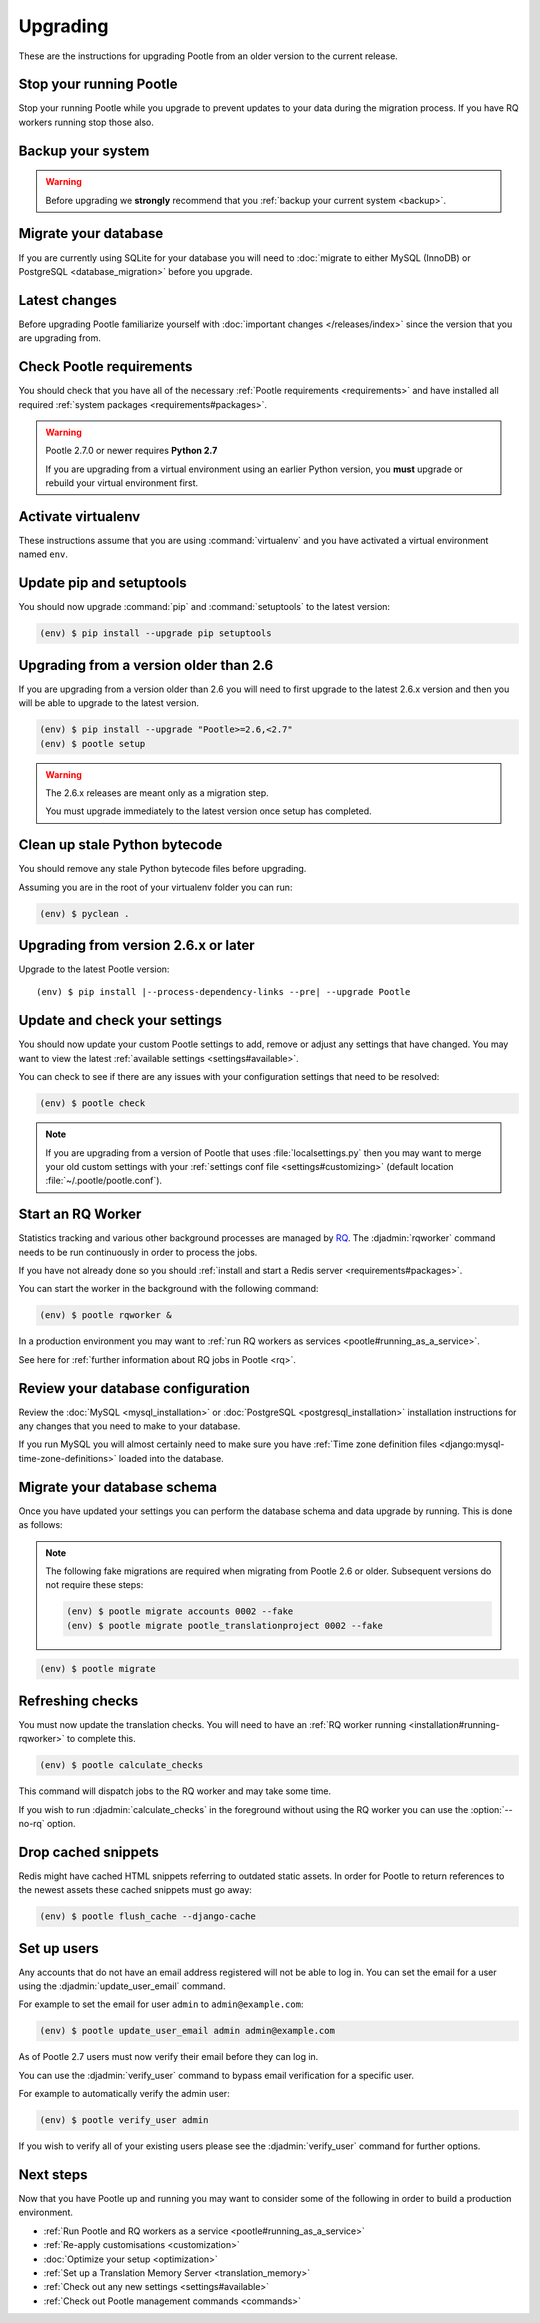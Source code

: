 .. _upgrading:

Upgrading
=========

These are the instructions for upgrading Pootle from an older version to the
current release.


.. _upgrading#stop-pootle:

Stop your running Pootle
------------------------

Stop your running Pootle while you upgrade to prevent updates to your data
during the migration process. If you have RQ workers running stop those also.


.. _upgrading#system-backup:

Backup your system
------------------


.. warning::

   Before upgrading we **strongly** recommend that you
   :ref:`backup your current system <backup>`.


.. _upgrading#db-migration:

Migrate your database
---------------------

If you are currently using SQLite for your database you will need to 
:doc:`migrate to either MySQL (InnoDB) or PostgreSQL <database_migration>`
before you upgrade.


.. _upgrading#latest-changes:

Latest changes
--------------

Before upgrading Pootle familiarize yourself with :doc:`important changes
</releases/index>` since the version that you are upgrading from.


.. _upgrading#requirements:

Check Pootle requirements
-------------------------

You should check that you have all of the necessary :ref:`Pootle requirements
<requirements>` and have installed all required :ref:`system packages
<requirements#packages>`.

.. warning::

   Pootle 2.7.0 or newer requires **Python 2.7**

   If you are upgrading from a virtual environment using an earlier Python
   version, you **must** upgrade or rebuild your virtual environment first.


.. _upgrading#activte-virtualenv:

Activate virtualenv
-------------------

These instructions assume that you are using :command:`virtualenv` and you have
activated a virtual environment named ``env``.


.. _upgrading#update-pip-setuptools:

Update pip and setuptools
-------------------------

You should now upgrade :command:`pip` and :command:`setuptools` to the latest
version:

.. code-block:: console

   (env) $ pip install --upgrade pip setuptools


.. _upgrading#upgrading-2.6:

Upgrading from a version older than 2.6
---------------------------------------

If you are upgrading from a version older than 2.6 you will need to first
upgrade to the latest 2.6.x version and then you will be able to upgrade to the
latest version.

.. code-block:: console

   (env) $ pip install --upgrade "Pootle>=2.6,<2.7"
   (env) $ pootle setup

.. warning::
   The 2.6.x releases are meant only as a migration step.

   You must upgrade immediately to the latest version once setup has
   completed.


.. _upgrading#clean-bytecode:

Clean up stale Python bytecode
------------------------------

You should remove any stale Python bytecode files before upgrading.

Assuming you are in the root of your virtualenv folder you can run:

.. code-block:: console

   (env) $ pyclean .


.. _upgrading#upgrading-latest:

Upgrading from version 2.6.x or later
-------------------------------------

Upgrade to the latest Pootle version:

.. highlight:: console
.. parsed-literal::

   (env) $ pip install |--process-dependency-links --pre| --upgrade Pootle


.. _upgrading#check-settings:

Update and check your settings
------------------------------

You should now update your custom Pootle settings to add, remove or adjust any
settings that have changed. You may want to view the latest 
:ref:`available settings <settings#available>`.

You can check to see if there are any issues with your configuration
settings that need to be resolved:

.. code-block:: console

   (env) $ pootle check

.. note:: If you are upgrading from a version of Pootle that uses
   :file:`localsettings.py` then you may want to merge your old custom settings
   with your :ref:`settings conf file <settings#customizing>` (default location
   :file:`~/.pootle/pootle.conf`).


.. _upgrading#start-rq:

Start an RQ Worker
------------------

Statistics tracking and various other background processes are managed by `RQ
<http://python-rq.org/>`_.  The :djadmin:`rqworker` command needs to be run
continuously in order to process the jobs.

If you have not already done so you should
:ref:`install and start a Redis server <requirements#packages>`.

You can start the worker in the background with the following command:

.. code-block:: console

   (env) $ pootle rqworker &

In a production environment you may want to :ref:`run RQ workers as services
<pootle#running_as_a_service>`.

See here for :ref:`further information about RQ jobs in Pootle <rq>`.


.. _upgrading#review-database:

Review your database configuration
----------------------------------

Review the :doc:`MySQL <mysql_installation>` or :doc:`PostgreSQL
<postgresql_installation>` installation instructions for any changes that you
need to make to your database.

If you run MySQL you will almost certainly need to make sure you have
:ref:`Time zone definition files <django:mysql-time-zone-definitions>` loaded
into the database.



.. _upgrading#schema-migration:

Migrate your database schema
----------------------------

Once you have updated your settings you can perform the database schema and
data upgrade by running. This is done as follows:

.. note:: The following fake migrations are required when migrating from
   Pootle 2.6 or older.  Subsequent versions do not require these steps:

   .. code-block:: console

      (env) $ pootle migrate accounts 0002 --fake
      (env) $ pootle migrate pootle_translationproject 0002 --fake


.. code-block:: console

   (env) $ pootle migrate


.. _upgrading#refresh-checks:

Refreshing checks
-----------------

You must now update the translation checks. You will need to have an
:ref:`RQ worker running <installation#running-rqworker>` to complete this.

.. code-block:: console

   (env) $ pootle calculate_checks

This command will dispatch jobs to the RQ worker and may take some time.

If you wish to run :djadmin:`calculate_checks` in the foreground without using
the RQ worker you can use the :option:`--no-rq` option.


.. _upgrading#drop-cached-snippets:

Drop cached snippets
--------------------

Redis might have cached HTML snippets referring to outdated static assets. In
order for Pootle to return references to the newest assets these cached
snippets must go away:

.. code-block:: console

   (env) $ pootle flush_cache --django-cache


.. _upgrading#setup-users:

Set up users
------------

Any accounts that do not have an email address registered will not be able to
log in. You can set the email for a user using the :djadmin:`update_user_email`
command.

For example to set the email for user ``admin`` to ``admin@example.com``: 

.. code-block:: console

   (env) $ pootle update_user_email admin admin@example.com


As of Pootle 2.7 users must now verify their email before they can log in.

You can use the :djadmin:`verify_user` command to bypass email verification for
a specific user.

For example to automatically verify the admin user:

.. code-block:: console

   (env) $ pootle verify_user admin

If you wish to verify all of your existing users please see the
:djadmin:`verify_user` command for further options.


.. _upgrading#next-steps:

Next steps
----------

Now that you have Pootle up and running you may want to consider some of the
following in order to build a production environment.

- :ref:`Run Pootle and RQ workers as a service <pootle#running_as_a_service>`
- :ref:`Re-apply customisations <customization>`
- :doc:`Optimize your setup <optimization>`
- :ref:`Set up a Translation Memory Server <translation_memory>`
- :ref:`Check out any new settings <settings#available>`
- :ref:`Check out Pootle management commands <commands>`
